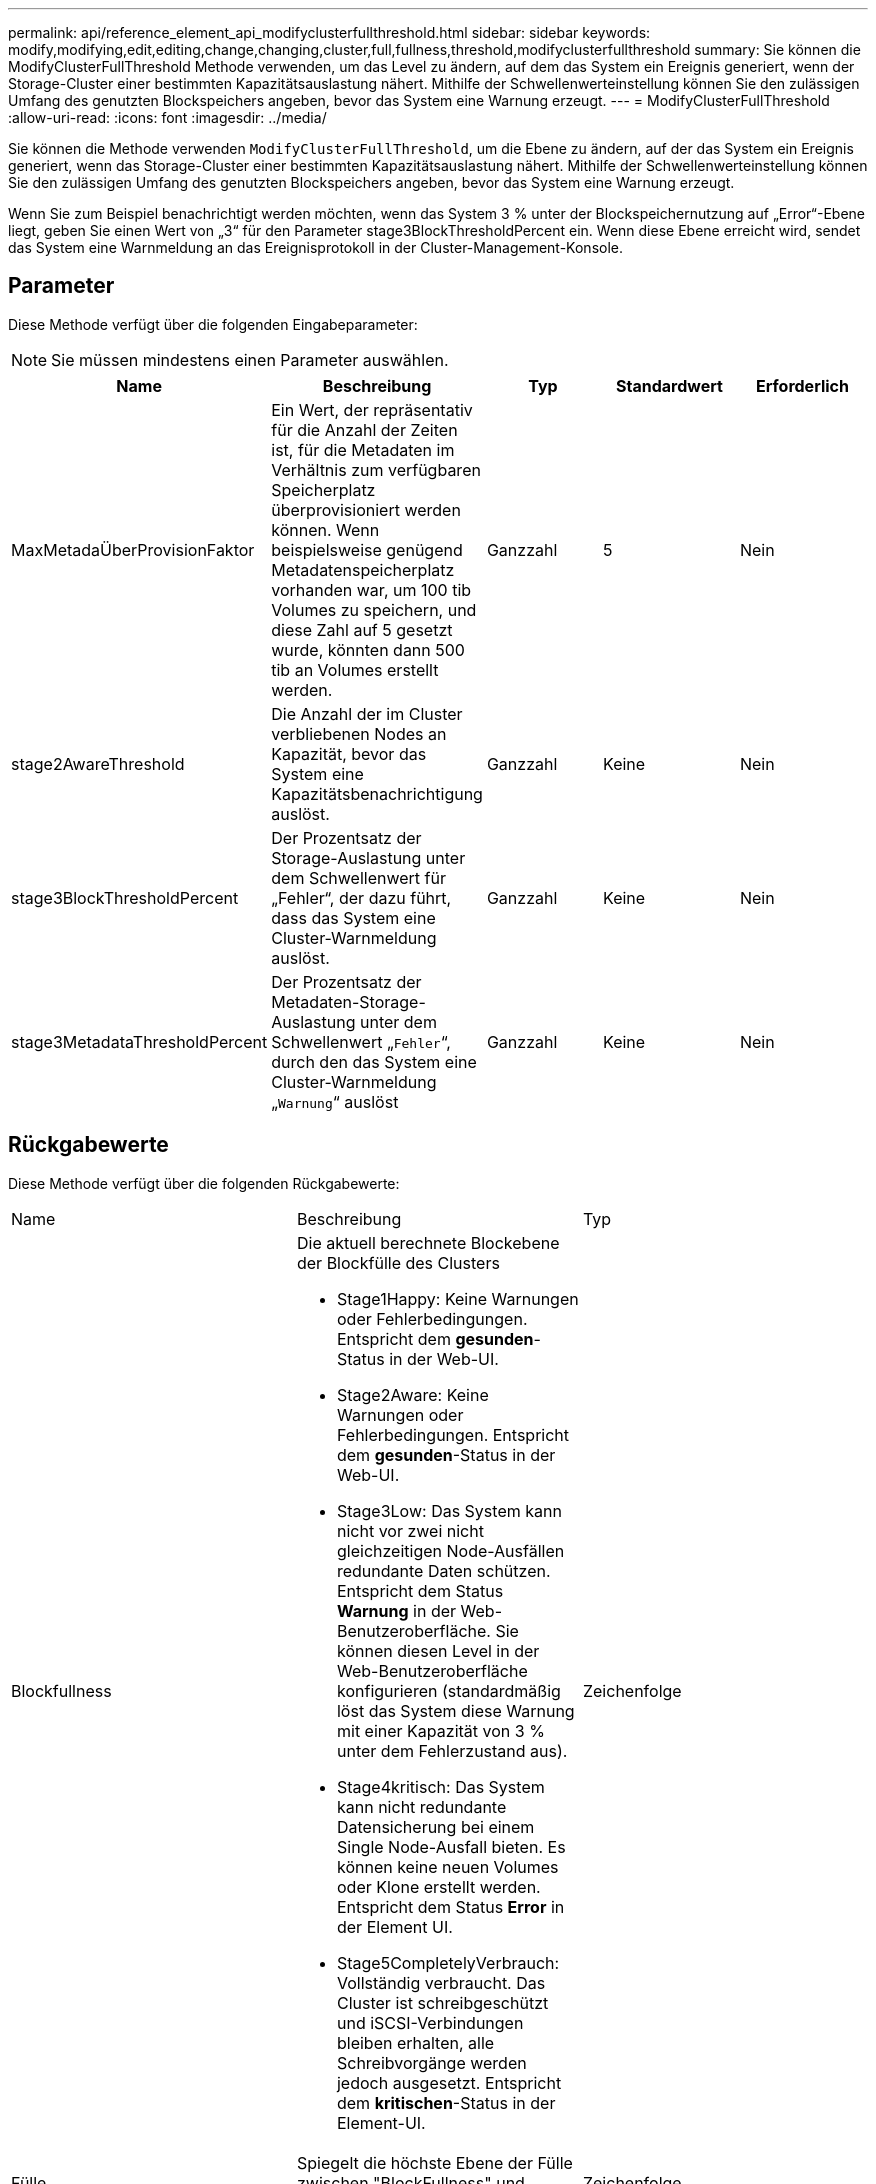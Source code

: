 ---
permalink: api/reference_element_api_modifyclusterfullthreshold.html 
sidebar: sidebar 
keywords: modify,modifying,edit,editing,change,changing,cluster,full,fullness,threshold,modifyclusterfullthreshold 
summary: Sie können die ModifyClusterFullThreshold Methode verwenden, um das Level zu ändern, auf dem das System ein Ereignis generiert, wenn der Storage-Cluster einer bestimmten Kapazitätsauslastung nähert. Mithilfe der Schwellenwerteinstellung können Sie den zulässigen Umfang des genutzten Blockspeichers angeben, bevor das System eine Warnung erzeugt. 
---
= ModifyClusterFullThreshold
:allow-uri-read: 
:icons: font
:imagesdir: ../media/


[role="lead"]
Sie können die Methode verwenden `ModifyClusterFullThreshold`, um die Ebene zu ändern, auf der das System ein Ereignis generiert, wenn das Storage-Cluster einer bestimmten Kapazitätsauslastung nähert. Mithilfe der Schwellenwerteinstellung können Sie den zulässigen Umfang des genutzten Blockspeichers angeben, bevor das System eine Warnung erzeugt.

Wenn Sie zum Beispiel benachrichtigt werden möchten, wenn das System 3 % unter der Blockspeichernutzung auf „Error“-Ebene liegt, geben Sie einen Wert von „3“ für den Parameter stage3BlockThresholdPercent ein. Wenn diese Ebene erreicht wird, sendet das System eine Warnmeldung an das Ereignisprotokoll in der Cluster-Management-Konsole.



== Parameter

Diese Methode verfügt über die folgenden Eingabeparameter:


NOTE: Sie müssen mindestens einen Parameter auswählen.

|===
| Name | Beschreibung | Typ | Standardwert | Erforderlich 


 a| 
MaxMetadaÜberProvisionFaktor
 a| 
Ein Wert, der repräsentativ für die Anzahl der Zeiten ist, für die Metadaten im Verhältnis zum verfügbaren Speicherplatz überprovisioniert werden können. Wenn beispielsweise genügend Metadatenspeicherplatz vorhanden war, um 100 tib Volumes zu speichern, und diese Zahl auf 5 gesetzt wurde, könnten dann 500 tib an Volumes erstellt werden.
 a| 
Ganzzahl
 a| 
5
 a| 
Nein



 a| 
stage2AwareThreshold
 a| 
Die Anzahl der im Cluster verbliebenen Nodes an Kapazität, bevor das System eine Kapazitätsbenachrichtigung auslöst.
 a| 
Ganzzahl
 a| 
Keine
 a| 
Nein



 a| 
stage3BlockThresholdPercent
 a| 
Der Prozentsatz der Storage-Auslastung unter dem Schwellenwert für „Fehler“, der dazu führt, dass das System eine Cluster-Warnmeldung auslöst.
 a| 
Ganzzahl
 a| 
Keine
 a| 
Nein



 a| 
stage3MetadataThresholdPercent
 a| 
Der Prozentsatz der Metadaten-Storage-Auslastung unter dem Schwellenwert „`Fehler`“, durch den das System eine Cluster-Warnmeldung „`Warnung`“ auslöst
 a| 
Ganzzahl
 a| 
Keine
 a| 
Nein

|===


== Rückgabewerte

Diese Methode verfügt über die folgenden Rückgabewerte:

|===


| Name | Beschreibung | Typ 


 a| 
Blockfullness
 a| 
Die aktuell berechnete Blockebene der Blockfülle des Clusters

* Stage1Happy: Keine Warnungen oder Fehlerbedingungen. Entspricht dem *gesunden*-Status in der Web-UI.
* Stage2Aware: Keine Warnungen oder Fehlerbedingungen. Entspricht dem *gesunden*-Status in der Web-UI.
* Stage3Low: Das System kann nicht vor zwei nicht gleichzeitigen Node-Ausfällen redundante Daten schützen. Entspricht dem Status *Warnung* in der Web-Benutzeroberfläche. Sie können diesen Level in der Web-Benutzeroberfläche konfigurieren (standardmäßig löst das System diese Warnung mit einer Kapazität von 3 % unter dem Fehlerzustand aus).
* Stage4kritisch: Das System kann nicht redundante Datensicherung bei einem Single Node-Ausfall bieten. Es können keine neuen Volumes oder Klone erstellt werden. Entspricht dem Status *Error* in der Element UI.
* Stage5CompletelyVerbrauch: Vollständig verbraucht. Das Cluster ist schreibgeschützt und iSCSI-Verbindungen bleiben erhalten, alle Schreibvorgänge werden jedoch ausgesetzt. Entspricht dem *kritischen*-Status in der Element-UI.

 a| 
Zeichenfolge



 a| 
Fülle
 a| 
Spiegelt die höchste Ebene der Fülle zwischen "BlockFullness" und "MetadaFullness" wider.
 a| 
Zeichenfolge



 a| 
MaxMetadaÜberProvisionFaktor
 a| 
Ein Wert, der repräsentativ für die Anzahl der Zeiten ist, für die Metadaten im Verhältnis zum verfügbaren Speicherplatz überprovisioniert werden können. Wenn beispielsweise genügend Metadatenspeicherplatz vorhanden war, um 100 tib Volumes zu speichern, und diese Zahl auf 5 gesetzt wurde, könnten dann 500 tib an Volumes erstellt werden.
 a| 
Ganzzahl



 a| 
MetadataFullness
 a| 
Die aktuell berechnete Metadatenfülle des Clusters.

* Stage1Happy: Keine Warnungen oder Fehlerbedingungen. Entspricht dem *gesunden*-Status in der Web-UI.
* Stage2Aware: Keine Warnungen oder Fehlerbedingungen. Entspricht dem *gesunden*-Status in der Web-UI.
* Stage3Low: Das System kann nicht vor zwei nicht gleichzeitigen Node-Ausfällen redundante Daten schützen. Entspricht dem Status *Warnung* in der Web-Benutzeroberfläche. Sie können diesen Level in der Web-Benutzeroberfläche konfigurieren (standardmäßig löst das System diese Warnung mit einer Kapazität von 3 % unter dem Fehlerzustand aus).
* Stage4kritisch: Das System kann nicht redundante Datensicherung bei einem Single Node-Ausfall bieten. Es können keine neuen Volumes oder Klone erstellt werden. Entspricht dem Status *Error* in der Element UI.
* Stage5CompletelyVerbrauch: Vollständig verbraucht. Das Cluster ist schreibgeschützt und iSCSI-Verbindungen bleiben erhalten, alle Schreibvorgänge werden jedoch ausgesetzt. Entspricht dem *kritischen*-Status in der Element-UI.

 a| 
Zeichenfolge



 a| 
SliceReserveUsedThresholdPunkt
 a| 
Fehlerbedingung. Eine Systemwarnung wird ausgelöst, wenn die reservierte Schichtauslastung größer ist als der zurückgegebene sliceReserveUsedThresholdPct-Wert.
 a| 
Ganzzahl



 a| 
stage2AwareThreshold
 a| 
Bewusstseinszustand. Der für den „Phase 2“-Cluster-Schwellenwert festgelegte Wert.
 a| 
Ganzzahl



 a| 
stage2BlockThresholdBytes
 a| 
Die Anzahl der Bytes, die vom Cluster verwendet werden, an dem eine Bedingung für die Fülle von Phase 2 vorhanden ist.
 a| 
Ganzzahl



 a| 
stage2MetadataThresholdBytes
 a| 
Die Anzahl der Metadaten-Bytes, die vom Cluster verwendet werden, auf dem eine Bedingung für die Fülle von Phase 2 vorhanden ist.
 a| 



 a| 
stage3BlockThresholdBytes
 a| 
Die Anzahl der Storage Bytes, die vom Cluster verwendet werden, an dem eine Bedingung für die Fülle von Phase 3 vorhanden sein wird.
 a| 
Ganzzahl



 a| 
stage3BlockThresholdPercent
 a| 
Der Prozentwert, der für Phase 3 festgelegt wurde. Bei diesem Prozentsatz wird eine Warnung im Alarmprotokoll ausgegeben.
 a| 
Ganzzahl



 a| 
stage3LowThreshold
 a| 
Fehlerbedingung. Der Schwellenwert, bei dem eine Systemwarnung aufgrund einer geringen Kapazität in einem Cluster erstellt wird.
 a| 
Ganzzahl



 a| 
stage3MetadataThresholdBytes
 a| 
Die Anzahl der Metadaten-Bytes, die vom Cluster verwendet werden, auf dem eine Bedingung für die Phase 3 der Fülle vorhanden ist.
 a| 



 a| 
stage4BlockThresholdBytes
 a| 
Die Anzahl der Storage Bytes, die vom Cluster verwendet werden, an dem eine Bedingung für die Fülle von Phase 4 vorhanden sein wird.
 a| 
Ganzzahl



 a| 
stage4CriticalThreshold
 a| 
Fehlerbedingung. Der Schwellenwert, bei dem eine Systemwarnung erstellt wird, um über eine kritisch niedrige Kapazität auf einem Cluster zu warnen.
 a| 
Ganzzahl



 a| 
stage4MetadataThresholdBytes
 a| 
Die Anzahl der Metadaten-Bytes, die vom Cluster verwendet werden, auf dem eine Bedingung für die Phase 4 der Fülle vorhanden ist.
 a| 



 a| 
stage5BlockThresholdBytes
 a| 
Die Anzahl der Speicherbyte, die vom Cluster verwendet wird, an dem eine Bedingung für die Phase 5-Fülle vorhanden sein soll.
 a| 
Ganzzahl



 a| 
stage5MetadataThresholdBytes
 a| 
Die Anzahl der Metadaten-Bytes, die vom Cluster verwendet werden, auf dem eine Bedingung für die Phase 5 der Fülle vorhanden ist.
 a| 



 a| 
Summe ClusterBytes
 a| 
Die physische Kapazität des Clusters, gemessen in Byte.
 a| 
Ganzzahl



 a| 
SumTotalMetadaClusterBytes
 a| 
Der gesamte Speicherplatz, der zum Speichern von Metadaten verwendet werden kann.
 a| 
Ganzzahl



 a| 
Summe - ClusterBytes
 a| 
Die Anzahl der im Cluster verwendeten Storage Bytes.
 a| 
Ganzzahl



 a| 
SuumUseMetadataClusterBytes
 a| 
Der Speicherplatz, der auf Volume-Laufwerken zum Speichern von Metadaten verwendet wird.
 a| 
Ganzzahl

|===


== Anforderungsbeispiel

Anforderungen für diese Methode sind ähnlich wie das folgende Beispiel:

[listing]
----
{
   "method" : "ModifyClusterFullThreshold",
   "params" : {
              "stage3BlockThresholdPercent" : 3
              },
   "id" : 1
}
----


== Antwortbeispiel

Diese Methode gibt eine Antwort zurück, die dem folgenden Beispiel ähnelt:

[listing]
----
{
  "id": 1,
  "result": {
    "blockFullness": "stage1Happy",
    "fullness": "stage3Low",
    "maxMetadataOverProvisionFactor": 5,
    "metadataFullness": "stage3Low",
    "sliceReserveUsedThresholdPct": 5,
    "stage2AwareThreshold": 3,
    "stage2BlockThresholdBytes": 2640607661261,
    "stage3BlockThresholdBytes": 8281905846682,
    "stage3BlockThresholdPercent": 3,
    "stage3LowThreshold": 2,
    "stage4BlockThresholdBytes": 8641988709581,
    "stage4CriticalThreshold": 1,
    "stage5BlockThresholdBytes": 12002762096640,
    "sumTotalClusterBytes": 12002762096640,
    "sumTotalMetadataClusterBytes": 404849531289,
    "sumUsedClusterBytes": 45553617581,
    "sumUsedMetadataClusterBytes": 31703113728
  }
}
----


== Neu seit Version

9,6
